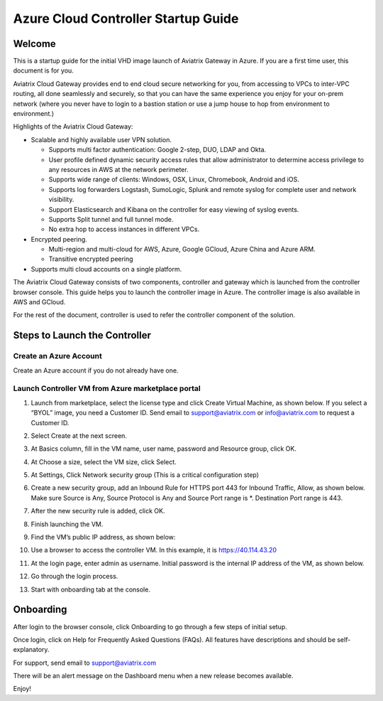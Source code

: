 


=======================================
Azure Cloud Controller Startup Guide
=======================================





Welcome
=======

This is a startup guide for the initial VHD image launch of Aviatrix
Gateway in Azure. If you are a first time user, this document is for
you.

Aviatrix Cloud Gateway provides end to end cloud secure networking for
you, from accessing to VPCs to inter-VPC routing, all done seamlessly
and securely, so that you can have the same experience you enjoy for
your on-prem network (where you never have to login to a bastion station
or use a jump house to hop from environment to environment.)

Highlights of the Aviatrix Cloud Gateway:

-  Scalable and highly available user VPN solution.

   -  Supports multi factor authentication: Google 2-step, DUO, LDAP and
      Okta.

   -  User profile defined dynamic security access rules that allow
      administrator to determine access privilege to any resources in
      AWS at the network perimeter.

   -  Supports wide range of clients: Windows, OSX, Linux, Chromebook,
      Android and iOS.

   -  Supports log forwarders Logstash, SumoLogic, Splunk and remote
      syslog for complete user and network visibility.

   -  Support Elasticsearch and Kibana on the controller for easy
      viewing of syslog events.

   -  Supports Split tunnel and full tunnel mode.

   -  No extra hop to access instances in different VPCs.

-  Encrypted peering.

   -  Multi-region and multi-cloud for AWS, Azure, Google GCloud, Azure
      China and Azure ARM.

   -  Transitive encrypted peering

-  Supports multi cloud accounts on a single platform.

The Aviatrix Cloud Gateway consists of two components, controller and
gateway which is launched from the controller browser console. This
guide helps you to launch the controller image in Azure. The controller
image is also available in AWS and GCloud.

For the rest of the document, controller is used to refer the controller
component of the solution.

Steps to Launch the Controller
==============================

Create an Azure Account
-----------------------

Create an Azure account if you do not already have one.

Launch Controller VM from Azure marketplace portal
--------------------------------------------------

1.  Launch from marketplace, select the license type and click Create
    Virtual Machine, as shown below. If you select a “BYOL” image, you
    need a Customer ID. Send email to support@aviatrix.com or
    info@aviatrix.com to request a Customer ID.

    |image1|

2.  Select Create at the next screen.

3.  At Basics column, fill in the VM name, user name, password and
    Resource group, click OK.

4.  At Choose a size, select the VM size, click Select.

5.  At Settings, Click Network security group (This is a critical
    configuration step)

    |image2|

6.  Create a new security group, add an Inbound Rule for HTTPS port 443
    for Inbound Traffic, Allow, as shown below. Make sure Source is Any,
    Source Protocol is Any and Source Port range is \*. Destination Port
    range is 443.

    |image3|

7.  After the new security rule is added, click OK.

8.  Finish launching the VM.

9.  Find the VM’s public IP address, as shown below:

    |image4|

10. Use a browser to access the controller VM. In this example, it is
    https://40.114.43.20

11. At the login page, enter admin as username. Initial password is the
    internal IP address of the VM, as shown below.

    |image5|

12. Go through the login process.

13. Start with onboarding tab at the console.

Onboarding
==========

After login to the browser console, click Onboarding to go through a few
steps of initial setup.

Once login, click on Help for Frequently Asked Questions (FAQs). All
features have descriptions and should be self-explanatory.

For support, send email to support@aviatrix.com

There will be an alert message on the Dashboard menu when a new release
becomes available.

Enjoy!

.. |image0| image:: AzureAviatrixCloudControllerStartupGuide_media/image001.png
   :width: 2.90683in
   :height: 0.35000in
.. |image1| image:: AzureAviatrixCloudControllerStartupGuide_media/image002.png
   :width: 5.49426in
   :height: 2.99954in
.. |image2| image:: AzureAviatrixCloudControllerStartupGuide_media/image003.png
   :width: 5.05625in
   :height: 2.77932in
.. |image3| image:: AzureAviatrixCloudControllerStartupGuide_media/image004.png
   :width: 5.40347in
   :height: 2.95863in
.. |image4| image:: AzureAviatrixCloudControllerStartupGuide_media/image005.png
   :width: 5.17776in
   :height: 2.97500in
.. |image5| image:: AzureAviatrixCloudControllerStartupGuide_media/image006.png
   :width: 5.15347in
   :height: 2.94563in
